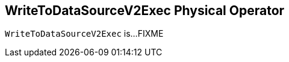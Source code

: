 == [[WriteToDataSourceV2Exec]] WriteToDataSourceV2Exec Physical Operator

`WriteToDataSourceV2Exec` is...FIXME
